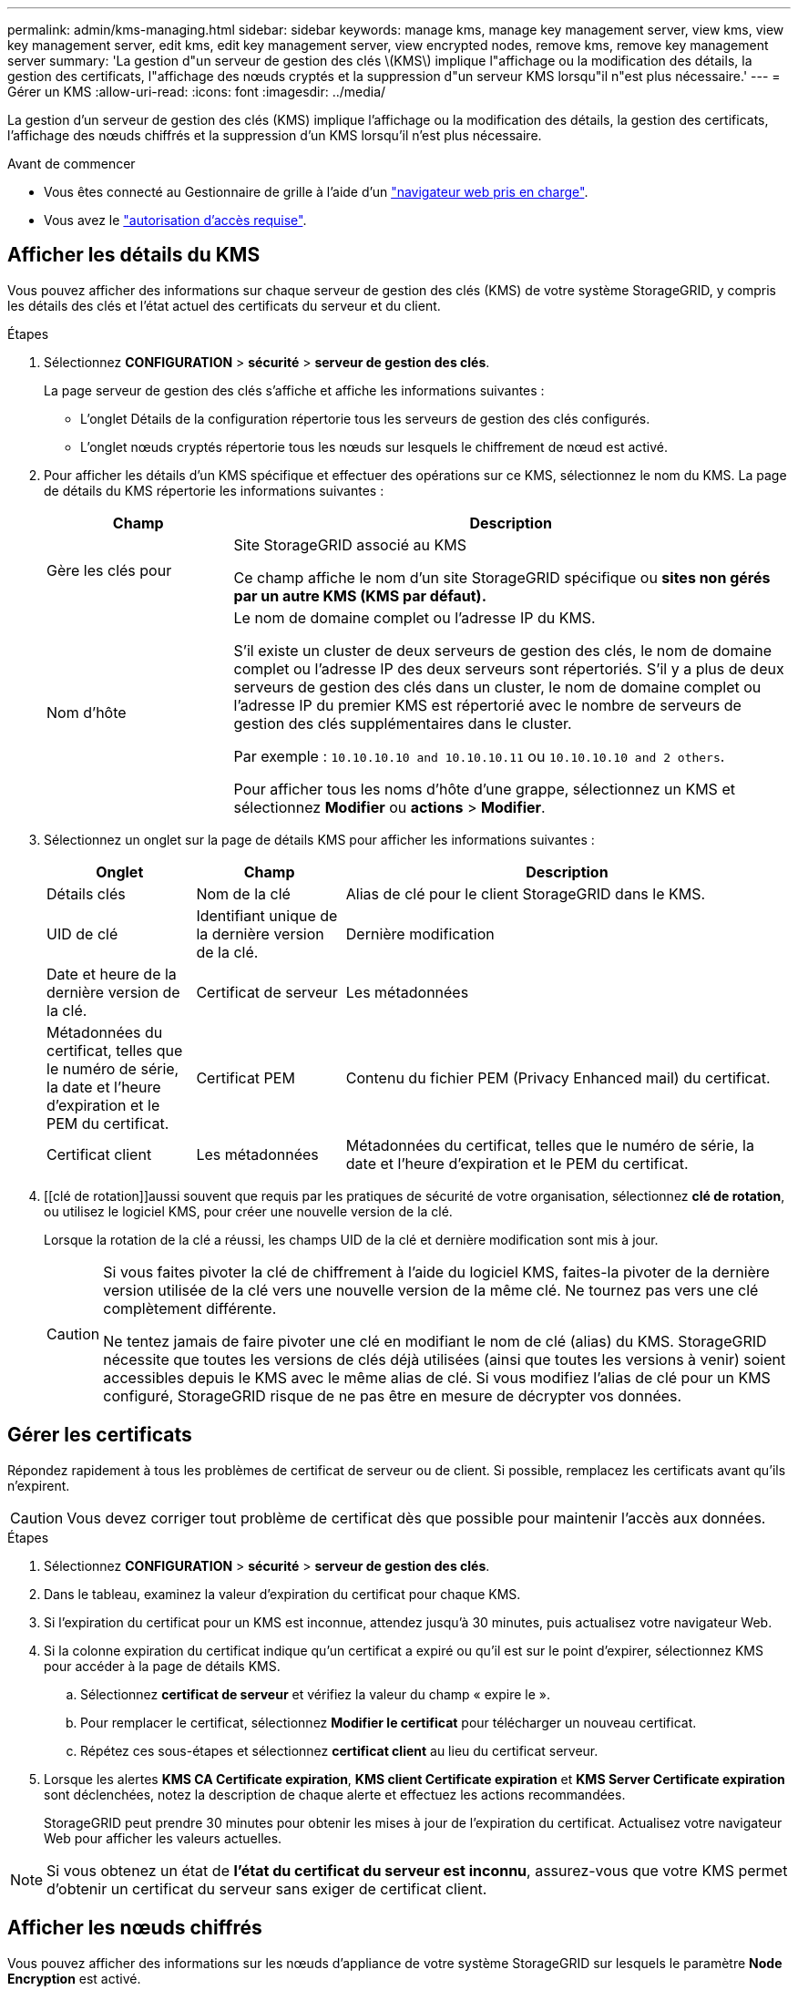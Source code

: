 ---
permalink: admin/kms-managing.html 
sidebar: sidebar 
keywords: manage kms, manage key management server, view kms, view key management server, edit kms, edit key management server, view encrypted nodes, remove kms, remove key management server 
summary: 'La gestion d"un serveur de gestion des clés \(KMS\) implique l"affichage ou la modification des détails, la gestion des certificats, l"affichage des nœuds cryptés et la suppression d"un serveur KMS lorsqu"il n"est plus nécessaire.' 
---
= Gérer un KMS
:allow-uri-read: 
:icons: font
:imagesdir: ../media/


[role="lead"]
La gestion d'un serveur de gestion des clés (KMS) implique l'affichage ou la modification des détails, la gestion des certificats, l'affichage des nœuds chiffrés et la suppression d'un KMS lorsqu'il n'est plus nécessaire.

.Avant de commencer
* Vous êtes connecté au Gestionnaire de grille à l'aide d'un link:../admin/web-browser-requirements.html["navigateur web pris en charge"].
* Vous avez le link:admin-group-permissions.html["autorisation d'accès requise"].




== Afficher les détails du KMS

Vous pouvez afficher des informations sur chaque serveur de gestion des clés (KMS) de votre système StorageGRID, y compris les détails des clés et l'état actuel des certificats du serveur et du client.

.Étapes
. Sélectionnez *CONFIGURATION* > *sécurité* > *serveur de gestion des clés*.
+
La page serveur de gestion des clés s'affiche et affiche les informations suivantes :

+
** L'onglet Détails de la configuration répertorie tous les serveurs de gestion des clés configurés.
** L'onglet nœuds cryptés répertorie tous les nœuds sur lesquels le chiffrement de nœud est activé.


. Pour afficher les détails d'un KMS spécifique et effectuer des opérations sur ce KMS, sélectionnez le nom du KMS. La page de détails du KMS répertorie les informations suivantes :
+
[cols="1a,3a"]
|===
| Champ | Description 


 a| 
Gère les clés pour
 a| 
Site StorageGRID associé au KMS

Ce champ affiche le nom d'un site StorageGRID spécifique ou *sites non gérés par un autre KMS (KMS par défaut).*



 a| 
Nom d'hôte
 a| 
Le nom de domaine complet ou l'adresse IP du KMS.

S'il existe un cluster de deux serveurs de gestion des clés, le nom de domaine complet ou l'adresse IP des deux serveurs sont répertoriés. S'il y a plus de deux serveurs de gestion des clés dans un cluster, le nom de domaine complet ou l'adresse IP du premier KMS est répertorié avec le nombre de serveurs de gestion des clés supplémentaires dans le cluster.

Par exemple : `10.10.10.10 and 10.10.10.11` ou `10.10.10.10 and 2 others`.

Pour afficher tous les noms d'hôte d'une grappe, sélectionnez un KMS et sélectionnez *Modifier* ou *actions* > *Modifier*.

|===
. Sélectionnez un onglet sur la page de détails KMS pour afficher les informations suivantes :
+
[cols="1a,1a,3a"]
|===
| Onglet | Champ | Description 


 a| 
Détails clés
 a| 
Nom de la clé
 a| 
Alias de clé pour le client StorageGRID dans le KMS.



 a| 
UID de clé
 a| 
Identifiant unique de la dernière version de la clé.



 a| 
Dernière modification
 a| 
Date et heure de la dernière version de la clé.



 a| 
Certificat de serveur
 a| 
Les métadonnées
 a| 
Métadonnées du certificat, telles que le numéro de série, la date et l'heure d'expiration et le PEM du certificat.



 a| 
Certificat PEM
 a| 
Contenu du fichier PEM (Privacy Enhanced mail) du certificat.



 a| 
Certificat client
 a| 
Les métadonnées
 a| 
Métadonnées du certificat, telles que le numéro de série, la date et l'heure d'expiration et le PEM du certificat.



 a| 
Certificat PEM
 a| 
Contenu du fichier PEM (Privacy Enhanced mail) du certificat.

|===
. [[clé de rotation]]aussi souvent que requis par les pratiques de sécurité de votre organisation, sélectionnez *clé de rotation*, ou utilisez le logiciel KMS, pour créer une nouvelle version de la clé.
+
Lorsque la rotation de la clé a réussi, les champs UID de la clé et dernière modification sont mis à jour.

+
[CAUTION]
====
Si vous faites pivoter la clé de chiffrement à l'aide du logiciel KMS, faites-la pivoter de la dernière version utilisée de la clé vers une nouvelle version de la même clé. Ne tournez pas vers une clé complètement différente.

Ne tentez jamais de faire pivoter une clé en modifiant le nom de clé (alias) du KMS. StorageGRID nécessite que toutes les versions de clés déjà utilisées (ainsi que toutes les versions à venir) soient accessibles depuis le KMS avec le même alias de clé. Si vous modifiez l'alias de clé pour un KMS configuré, StorageGRID risque de ne pas être en mesure de décrypter vos données.

====




== Gérer les certificats

Répondez rapidement à tous les problèmes de certificat de serveur ou de client. Si possible, remplacez les certificats avant qu'ils n'expirent.


CAUTION: Vous devez corriger tout problème de certificat dès que possible pour maintenir l'accès aux données.

.Étapes
. Sélectionnez *CONFIGURATION* > *sécurité* > *serveur de gestion des clés*.
. Dans le tableau, examinez la valeur d'expiration du certificat pour chaque KMS.
. Si l'expiration du certificat pour un KMS est inconnue, attendez jusqu'à 30 minutes, puis actualisez votre navigateur Web.
. Si la colonne expiration du certificat indique qu'un certificat a expiré ou qu'il est sur le point d'expirer, sélectionnez KMS pour accéder à la page de détails KMS.
+
.. Sélectionnez *certificat de serveur* et vérifiez la valeur du champ « expire le ».
.. Pour remplacer le certificat, sélectionnez *Modifier le certificat* pour télécharger un nouveau certificat.
.. Répétez ces sous-étapes et sélectionnez *certificat client* au lieu du certificat serveur.


. Lorsque les alertes *KMS CA Certificate expiration*, *KMS client Certificate expiration* et *KMS Server Certificate expiration* sont déclenchées, notez la description de chaque alerte et effectuez les actions recommandées.
+
StorageGRID peut prendre 30 minutes pour obtenir les mises à jour de l'expiration du certificat. Actualisez votre navigateur Web pour afficher les valeurs actuelles.




NOTE: Si vous obtenez un état de *l'état du certificat du serveur est inconnu*, assurez-vous que votre KMS permet d'obtenir un certificat du serveur sans exiger de certificat client.



== Afficher les nœuds chiffrés

Vous pouvez afficher des informations sur les nœuds d'appliance de votre système StorageGRID sur lesquels le paramètre *Node Encryption* est activé.

.Étapes
. Sélectionnez *CONFIGURATION* > *sécurité* > *serveur de gestion des clés*.
+
La page Key Management Server s'affiche. L'onglet Détails de la configuration affiche tous les serveurs de gestion des clés qui ont été configurés.

. En haut de la page, sélectionnez l'onglet *encrypted nodes*.
+
L'onglet noeuds cryptés répertorie les noeuds de l'appliance de votre système StorageGRID sur lesquels le paramètre *chiffrement de noeud* est activé.

. Vérifiez les informations du tableau pour chaque nœud d'appliance.
+
[cols="1a,3a"]
|===
| Colonne | Description 


 a| 
Nom du nœud
 a| 
Nom du nœud d'appliance.



 a| 
Type de nœud
 a| 
Le type de nœud : stockage, Administrateur ou passerelle.



 a| 
Le site
 a| 
Nom du site StorageGRID sur lequel le nœud est installé.



 a| 
Nom du KMS
 a| 
Nom descriptif du KMS utilisé pour le nœud.

Si aucun KMS n'est répertorié, sélectionnez l'onglet Détails de la configuration pour ajouter un KMS.

link:kms-adding.html["Ajout d'un serveur de gestion des clés (KMS)"]



 a| 
UID de clé
 a| 
ID unique de la clé de cryptage utilisée pour crypter et décrypter les données sur le nœud de l'appliance. Pour afficher un UID de clé entier, sélectionnez le texte.

Un tiret (--) indique que l'UID de clé est inconnu, peut-être en raison d'un problème de connexion entre le nœud de l'appliance et le KMS.



 a| 
État
 a| 
L'état de la connexion entre le KMS et le nœud de l'appliance. Si le nœud est connecté, l'horodatage est mis à jour toutes les 30 minutes. La mise à jour de l'état de connexion peut prendre plusieurs minutes après la modification de la configuration KMS.

*Remarque :* Rafraîchir votre navigateur Web pour voir les nouvelles valeurs.

|===
. Si la colonne État indique un problème KMS, répondez immédiatement au problème.
+
Pendant les opérations KMS normales, l'état sera *connecté à KMS*. Si un nœud est déconnecté de la grille, l'état de connexion du nœud est affiché (administrativement arrêté ou inconnu).

+
Les autres messages d'état correspondent aux alertes StorageGRID portant le même nom :

+
** Echec du chargement de la configuration DES KMS
** Erreur de connectivité KMS
** Nom de la clé de cryptage KMS introuvable
** Echec de la rotation de la clé de chiffrement KMS
** La clé KMS n'a pas réussi à décrypter un volume d'appliance
** LES KMS ne sont pas configurés


+
Effectuez les actions recommandées pour ces alertes.




CAUTION: Vous devez immédiatement résoudre tout problème pour assurer la protection intégrale de vos données.



== Modifier un KMS

Vous devrez peut-être modifier la configuration d'un serveur de gestion des clés, par exemple si un certificat est sur le point d'expirer.

.Avant de commencer
* Si vous prévoyez de mettre à jour le site sélectionné pour un KMS, vous avez examiné le link:kms-considerations-for-changing-for-site.html["Considérations relatives à la modification du KMS pour un site"].
* Vous êtes connecté au Gestionnaire de grille à l'aide d'un link:../admin/web-browser-requirements.html["navigateur web pris en charge"].
* Vous avez le link:admin-group-permissions.html["Autorisation d'accès racine"].


.Étapes
. Sélectionnez *CONFIGURATION* > *sécurité* > *serveur de gestion des clés*.
+
La page serveur de gestion des clés s'affiche et affiche tous les serveurs de gestion des clés qui ont été configurés.

. Sélectionnez le KMS à modifier, puis sélectionnez *actions* > *Modifier*.
+
Vous pouvez également modifier un KMS en sélectionnant le nom KMS dans la table et en sélectionnant *Modifier* sur la page de détails KMS.

. Vous pouvez également mettre à jour les détails dans *Etape 1 (détails KMS)* de l'assistant Modifier un serveur de gestion des clés.
+
[cols="1a,3a"]
|===
| Champ | Description 


 a| 
Nom du KMS
 a| 
Un nom descriptif pour vous aider à identifier ce KMS. Doit comporter entre 1 et 64 caractères.



 a| 
Nom de la clé
 a| 
Alias de clé exact pour le client StorageGRID dans le KMS. Doit comporter entre 1 et 255 caractères.

Il vous suffit de modifier le nom de la clé dans de rares cas. Par exemple, vous devez modifier le nom de la clé si l'alias est renommé dans le KMS ou si toutes les versions de la clé précédente ont été copiées dans l'historique des versions du nouvel alias.



 a| 
Gère les clés pour
 a| 
Si vous modifiez un KMS spécifique à un site et que vous ne disposez pas déjà d'un KMS par défaut, sélectionnez éventuellement *sites non gérés par un autre KMS (KMS par défaut)*. Cette sélection convertit un KMS spécifique au site en KMS par défaut, qui s'appliquera à tous les sites qui n'ont pas de KMS dédié et à tous les sites ajoutés dans une extension.

*Remarque :* si vous modifiez un KMS spécifique à un site, vous ne pouvez pas sélectionner un autre site. Si vous modifiez le KMS par défaut, vous ne pouvez pas sélectionner un site spécifique.



 a| 
Port
 a| 
Le port utilisé par le serveur KMS pour les communications KMIP (Key Management Interoperability Protocol). La valeur par défaut est 5696, qui est le port standard KMIP.



 a| 
Nom d'hôte
 a| 
Le nom de domaine complet ou l'adresse IP du KMS.

*Remarque :* le champ Subject alternative Name (SAN) du certificat de serveur doit inclure le nom de domaine complet ou l'adresse IP que vous entrez ici. Dans le cas contraire, StorageGRID ne pourra pas se connecter au KMS ou à tous les serveurs d'un cluster KMS.

|===
. Si vous configurez un cluster KMS, sélectionnez *Ajouter un autre nom d'hôte* pour ajouter un nom d'hôte pour chaque serveur du cluster.
. Sélectionnez *Continuer*.
+
L'étape 2 (Télécharger le certificat de serveur) de l'assistant Modifier un serveur de gestion des clés s'affiche.

. Si vous devez remplacer le certificat de serveur, sélectionnez *Parcourir* et téléchargez le nouveau fichier.
. Sélectionnez *Continuer*.
+
L'étape 3 (Téléchargement de certificats client) de l'assistant Modifier un serveur de gestion des clés s'affiche.

. Si vous devez remplacer le certificat client et la clé privée du certificat client, sélectionnez *Parcourir* et téléchargez les nouveaux fichiers.
. Sélectionnez *Tester et enregistrer*.
+
Les connexions entre le serveur de gestion des clés et tous les nœuds d'appliance chiffrés sur les sites affectés sont testées. Si toutes les connexions de nœud sont valides et que la clé correcte est trouvée sur le KMS, le serveur de gestion des clés est ajouté à la table de la page Key Management Server.

. Si un message d'erreur s'affiche, vérifiez les détails du message et sélectionnez *OK*.
+
Par exemple, vous pouvez recevoir une erreur 422 : entité impossible à traiter si le site que vous avez sélectionné pour ce KMS est déjà géré par un autre KMS, ou si un test de connexion a échoué.

. Si vous devez enregistrer la configuration actuelle avant de résoudre les erreurs de connexion, sélectionnez *forcer l'enregistrement*.
+

CAUTION: La sélection de *forcer l'enregistrement* enregistre la configuration KMS, mais elle ne teste pas la connexion externe de chaque appliance à ce KMS. En cas de problème avec la configuration, vous ne pouvez pas redémarrer les nœuds d'appliance pour lesquels le chiffrement de nœud est activé sur le site affecté. L'accès à vos données risque d'être perdu jusqu'à la résolution des problèmes.

+
La configuration KMS est enregistrée.

. Vérifiez l'avertissement de confirmation et sélectionnez *OK* si vous êtes sûr de vouloir forcer l'enregistrement de la configuration.
+
La configuration KMS est enregistrée, mais la connexion au KMS n'est pas testée.





== Suppression d'un serveur de gestion des clés (KMS)

Dans certains cas, vous pouvez supprimer un serveur de gestion des clés. Par exemple, vous pouvez vouloir supprimer un KMS spécifique au site si vous avez désactivé le site.

.Avant de commencer
* Vous avez examiné le link:kms-considerations-and-requirements.html["considérations et conditions requises pour l'utilisation d'un serveur de gestion des clés"].
* Vous êtes connecté au Gestionnaire de grille à l'aide d'un link:../admin/web-browser-requirements.html["navigateur web pris en charge"].
* Vous avez le link:admin-group-permissions.html["Autorisation d'accès racine"].


.Description de la tâche
Vous pouvez supprimer un KMS dans les cas suivants :

* Vous pouvez supprimer un KMS spécifique au site si le site a été désactivé ou si le site ne contient aucun nœud d'appliance lorsque le chiffrement de nœud est activé.
* Vous pouvez supprimer le KMS par défaut si un KMS spécifique au site existe déjà pour chaque site sur lequel des nœuds d'appliance sont activés pour que le chiffrement des nœuds soit activé.


.Étapes
. Sélectionnez *CONFIGURATION* > *sécurité* > *serveur de gestion des clés*.
+
La page serveur de gestion des clés s'affiche et affiche tous les serveurs de gestion des clés qui ont été configurés.

. Sélectionnez le KMS à supprimer, puis sélectionnez *actions* > *Supprimer*.
+
Vous pouvez également supprimer un KMS en sélectionnant le nom KMS dans la table et en sélectionnant *Supprimer* dans la page de détails KMS.

. Vérifiez que ce qui suit est vrai :
+
** Vous supprimez un KMS spécifique au site pour un site qui n'a aucun nœud d'appliance pour lequel le chiffrement des nœuds est activé.
** Vous supprimez le KMS par défaut, mais un KMS spécifique au site existe déjà pour chaque site avec chiffrement des nœuds.


. Sélectionnez *Oui*.
+
La configuration KMS est supprimée.


